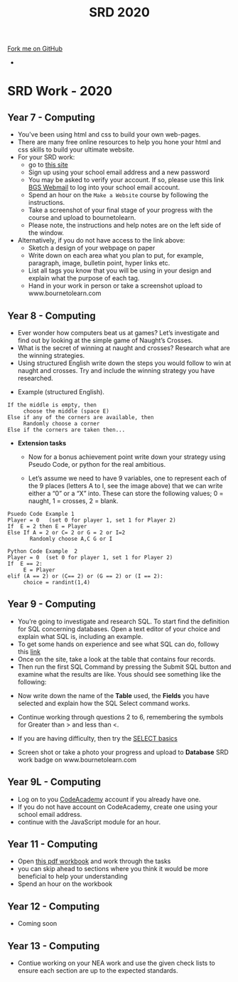 #+STARTUP:indent
#+HTML_HEAD: <link rel="stylesheet" type="text/css" href="css/styles.css"/>
#+HTML_HEAD_EXTRA: <link href='http://fonts.googleapis.com/css?family=Ubuntu+Mono|Ubuntu' rel='stylesheet' type='text/css'>
#+OPTIONS: f:nil author:nil num:1 creator:nil timestamp:nil toc:nil
#+TITLE: SRD 2020
#+AUTHOR: X Ellis

#+BEGIN_EXPORT html
<div class="github-fork-ribbon-wrapper left">
        <div class="github-fork-ribbon">
            <a href="https://github.com/digixc/supplementary_work">Fork me on GitHub</a>
        </div>
</div>
<div id="stickyribbon">
    <ul>
      <li><a href="https://github.com/digixc/supplementary_work/index.html"></a></li>
    </ul>
</div>
#+END_EXPORT

* COMMENT Use as a template
:PROPERTIES:
:HTML_CONTAINER_CLASS: activity
:END:
** Learn It
:PROPERTIES:
:HTML_CONTAINER_CLASS: learn
:END:

** Research It
:PROPERTIES:
:HTML_CONTAINER_CLASS: research
:END:

** Design It
:PROPERTIES:
:HTML_CONTAINER_CLASS: design
:END:

** Build It
:PROPERTIES:
:HTML_CONTAINER_CLASS: build
:END:

** Test It
:PROPERTIES:
:HTML_CONTAINER_CLASS: test
:END:

** Run It
:PROPERTIES:
:HTML_CONTAINER_CLASS: run
:END:

** Document It
:PROPERTIES:
:HTML_CONTAINER_CLASS: document
:END:

** Code It
:PROPERTIES:
:HTML_CONTAINER_CLASS: code
:END:

** Program It
:PROPERTIES:
:HTML_CONTAINER_CLASS: program
:END:

** Try It
:PROPERTIES:
:HTML_CONTAINER_CLASS: try
:END:

** Badge It
:PROPERTIES:
:HTML_CONTAINER_CLASS: badge
:END:

** Save It
:PROPERTIES:
:HTML_CONTAINER_CLASS: save
:END:

* SRD Work - 2020
:PROPERTIES:
:HTML_CONTAINER_CLASS: activity
:END:
** Year 7 - Computing
:PROPERTIES:
:HTML_CONTAINER_CLASS: learn
:END:
- You've been using html and css to build your own web-pages.
- There are many free online resources to help you hone your html and css skills to build your ultimate website.
- For your SRD work:
  - go to [[https://www.codecademy.com/learn/make-a-website][ this site]]
  - Sign up using your school email address and a new password
  - You may be asked to verify your account. If so, please use this link [[https://webmail.bourne-grammar.lincs.sch.uk/][BGS Webmail]] to log into your school email account.
  - Spend an hour on the =Make a Website= course by following the instructions.
  - Take a screenshot of your final stage of your progress with the course and upload to bournetolearn.
  - Please note, the instructions and help notes are on the left side of the window. 
- Alternatively, if you do not have access to the link above:
  - Sketch a design of your webpage on paper
  - Write down on each area what you plan to put, for example, paragraph, image, bulletin point, hyper links etc.
  - List all tags you know that you will be using in your design and explain what the purpose of each tag.
  - Hand in your work in person or take a screenshot upload to www.bournetolearn.com
    
** Year 8 - Computing
:PROPERTIES:
:HTML_CONTAINER_CLASS: learn
:END:
- Ever wonder how computers beat us at games? Let’s investigate and find out by looking at the simple game of Naught’s Crosses.
- What is the secret of winning at naught and crosses? Research what are the winning strategies. 
- Using structured English write down the steps you would follow to win at naught and crosses. Try and include the winning strategy you have researched.
 
[[./img/NaughtCross.png]]
- Example (structured English).
#+BEGIN_SRC 
If the middle is empty, then
     choose the middle (space E)
Else if any of the corners are available, then
     Randomly choose a corner
Else if the corners are taken then...
#+END_SRC


- *Extension tasks*
  - Now for a bonus achievement point write down your strategy using Pseudo Code, or python for the real ambitious.

  - Let’s assume we need to have 9 variables, one to represent each of the 9 places (letters A to I, see the image above) that we can write either a “0” or a “X” into. These can store the following values; 0 = naught, 1 = crosses, 2 = blank.
#+BEGIN_SRC 
Psuedo Code Example 1
Player = 0   (set 0 for player 1, set 1 for Player 2)
If  E = 2 then E = Player 
Else If A = 2 or C= 2 or G = 2 or I=2               
       Randomly choose A,C G or I
#+END_SRC 


#+BEGIN_SRC 
Python Code Example  2
Player = 0  (set 0 for player 1, set 1 for Player 2)
If  E == 2:
     E = Player
elif (A == 2) or (C== 2) or (G == 2) or (I == 2):
     choice = randint(1,4) 
#+END_SRC
 
** Year 9 - Computing
:PROPERTIES:
:HTML_CONTAINER_CLASS: learn
:END:
- You’re going to investigate and research SQL. To start find the definition for SQL concerning databases. Open a text editor of your choice and explain what SQL is, including an example.
- To get some hands on experience and see what SQL can do, followy this [[https://sqlzoo.net/wiki/SELECT_from_BBC_Tutorial][link]]
- Once on the site, take a look at the table that contains four records.
- Then run the first SQL Command by pressing the Submit SQL button and examine what the results are like. Yous should see something like the following:
[[./img/SQL-1.png]]

- Now write down the name of the *Table* used, the *Fields* you have selected and explain how the SQL Select command works.

- Continue working through questions 2 to 6, remembering the symbols for Greater than > and less than <.

- If you are having difficulty,  then try the [[https://sqlzoo.net/wiki/SELECT_basics][SELECT basics]]
- Screen shot or take a photo your progress and upload to *Database* SRD work badge on www.bournetolearn.com



** COMMENT Year 9 - Computing
:PROPERTIES:
:HTML_CONTAINER_CLASS: learn
:END:
- From Asteroids to Grand Theft Auto, video games have been around for awhile. With massive game worlds and story lines fit for any big budget movie. 
- Video games have come along way since their birth in the late 70's and are one of the most popular forms of entertainment today. 
- So what makes successful games? Asteroids was extremely popular when it was created, but today it probably wouldn't catch someone's attention for more than a few minutes. Let's look at some examples of successful games in the past to identify the key ingredients that, when added together, create a memorable and appealing experience that can hold up to today's market.
*** Task:
- Evaluate two games you have played in the following aspects:
  - Name of the game
  - Genre
  - What is the purpose of the game
  - Rules
  - Mechanics
  - Platform
  - What is the reward system
  - In your opinion, what makes the game addictive/enjoyable to play?

- *Alternatively*, if you do not play video games:
  - Open Scratch by clicking on [[https://scratch.mit.edu/projects/79700266/#editor/][this]] link.
  - Once inside the project, click the green flag icon (top-middle of screen) to run the program.
  - Replace the 'Square' command with 'Pentagon', as directed on the page.
  - *TASK:* Make the program draw a pentagon. Upload a screenshot of your code and of the shape.
  - Swap the 'pentagon' command for 'pattern'. Think about how this works.
  - *TASK:* Modify the code to make a program to draw a pattern of your own.
    - You could have something made from 50 triangles
    - Or a square, then a pentagon one after the other before rotating a bit and repeating
    - Or you could change the pen colour a bit after each shape is drawn.
  - Remember - you can't break anything, so don't be afraid to experiment.
  - Upload a screenshot of your best pattern AND a shot of your code to BourneToLearn.

** Year 9L - Computing
:PROPERTIES:
:HTML_CONTAINER_CLASS: learn
:END:
- Log on to you [[https://www.codeacademy.com][CodeAcademy]] account if you already have one. 
- If you do not have account on CodeAcademy, create one using your school email address.
- continue with the JavaScript module for an hour.

** COMMENT Year 10 - Computing
:PROPERTIES:
:HTML_CONTAINER_CLASS: learn
:END:
- Click [[./doc/Year%2010%20-%20CS%20-%20SRD.pdf][this link]] to download the theory exercises.
- You can type your work on a computer or write in your exercise book.
- Write down the question numbers and put your answers under each. When asked to draw diagrams, you can either use [[http://lucidchart.com][this free online tool]] or use a pen and paper or the tool your software has.


** Year 11 - Computing
:PROPERTIES:
:HTML_CONTAINER_CLASS: learn
:END:
- Open [[./doc/Y11-SRDWork-2019.pdf][this pdf workbook]] and work through the tasks
- you can skip ahead to sections where you think it would be more beneficial to help your understanding
- Spend an hour on the workbook

** Year 12 - Computing
:PROPERTIES:
:HTML_CONTAINER_CLASS: learn
:END:

- Coming soon 

** Year 13 - Computing
:PROPERTIES:
:HTML_CONTAINER_CLASS: learn
:END:

- Contiue working on your NEA work and use the given check lists to ensure each section are up to the expected standards.
